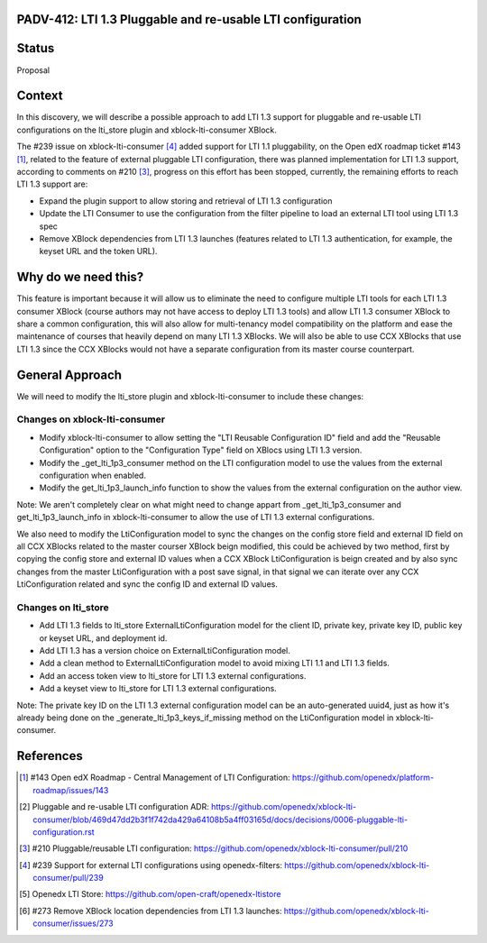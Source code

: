 PADV-412: LTI 1.3 Pluggable and re-usable LTI configuration
===========================================================

Status
======

Proposal

Context
=======

In this discovery, we will describe a possible approach to add LTI 1.3 support
for pluggable and re-usable LTI configurations on the lti_store plugin and
xblock-lti-consumer XBlock.

The #239 issue on xblock-lti-consumer [4]_ added support for LTI 1.1
pluggability, on the Open edX roadmap ticket #143 [1]_, related to the feature
of external pluggable LTI configuration, there was planned implementation for
LTI 1.3 support, according to comments on #210 [3]_, progress on this effort
has been stopped, currently, the remaining efforts to reach LTI 1.3 support are:

- Expand the plugin support to allow storing and retrieval of LTI 1.3
  configuration
- Update the LTI Consumer to use the configuration from the filter pipeline to
  load an external LTI tool using LTI 1.3 spec
- Remove XBlock dependencies from LTI 1.3 launches (features related to LTI 1.3
  authentication, for example, the keyset URL and the token URL).

Why do we need this?
====================

This feature is important because it will allow us to eliminate the need to
configure multiple LTI tools for each LTI 1.3 consumer XBlock (course authors
may not have access to deploy LTI 1.3 tools) and allow LTI 1.3 consumer XBlock
to share a common configuration, this will also allow for multi-tenancy model
compatibility on the platform and ease the maintenance of courses that heavily
depend on many LTI 1.3 XBlocks. We will also be able to use CCX XBlocks that
use LTI 1.3 since the CCX XBlocks would not have a separate configuration from
its master course counterpart.

General Approach
===============

We will need to modify the lti_store plugin and xblock-lti-consumer to include
these changes:

Changes on xblock-lti-consumer
~~~~~~~~~~~~~~~~~~~~~~~~~~~~~~

- Modify xblock-lti-consumer to allow setting the
  "LTI Reusable Configuration ID" field and add the "Reusable Configuration"
  option to the "Configuration Type" field on XBlocs using LTI 1.3 version.
- Modify the _get_lti_1p3_consumer method on the LTI configuration model to use
  the values from the external configuration when enabled.
- Modify the get_lti_1p3_launch_info function to show the values from the
  external configuration on the author view.

Note: We aren't completely clear on what might need to change appart from
_get_lti_1p3_consumer and get_lti_1p3_launch_info in xblock-lti-consumer
to allow the use of LTI 1.3 external configurations.

We also need to modify the LtiConfiguration model to sync the changes on
the config store field and external ID field on all CCX XBlocks related to
the master courser XBlock beign modified, this could be achieved by two method,
first by copying the config store and external ID values when a CCX XBlock
LtiConfiguration is beign created and by also sync changes from the master
LtiConfiguration with a post save signal, in that signal we can iterate over
any CCX LtiConfiguration related and sync the config ID and external ID values.

Changes on lti_store
~~~~~~~~~~~~~~~~~~~~

- Add LTI 1.3 fields to lti_store ExternalLtiConfiguration model for the
  client ID, private key, private key ID, public key or keyset URL, and
  deployment id.
- Add LTI 1.3 has a version choice on ExternalLtiConfiguration model.
- Add a clean method to ExternalLtiConfiguration model to avoid mixing LTI 1.1
  and LTI 1.3 fields.
- Add an access token view to lti_store for LTI 1.3 external configurations.
- Add a keyset view to lti_store for LTI 1.3 external configurations.

Note: The private key ID on the LTI 1.3 external configuration model can be an
auto-generated uuid4, just as how it's already being done on the
_generate_lti_1p3_keys_if_missing method on the LtiConfiguration model in
xblock-lti-consumer.

References
==========

.. [1] #143 Open edX Roadmap - Central Management of LTI Configuration: https://github.com/openedx/platform-roadmap/issues/143
.. [2] Pluggable and re-usable LTI configuration ADR: https://github.com/openedx/xblock-lti-consumer/blob/469d47dd2b3f1f742da429a64108b5a4ff03165d/docs/decisions/0006-pluggable-lti-configuration.rst
.. [3] #210 Pluggable/reusable LTI configuration: https://github.com/openedx/xblock-lti-consumer/pull/210
.. [4] #239 Support for external LTI configurations using openedx-filters: https://github.com/openedx/xblock-lti-consumer/pull/239
.. [5] Openedx LTI Store: https://github.com/open-craft/openedx-ltistore
.. [6] #273 Remove XBlock location dependencies from LTI 1.3 launches: https://github.com/openedx/xblock-lti-consumer/issues/273
